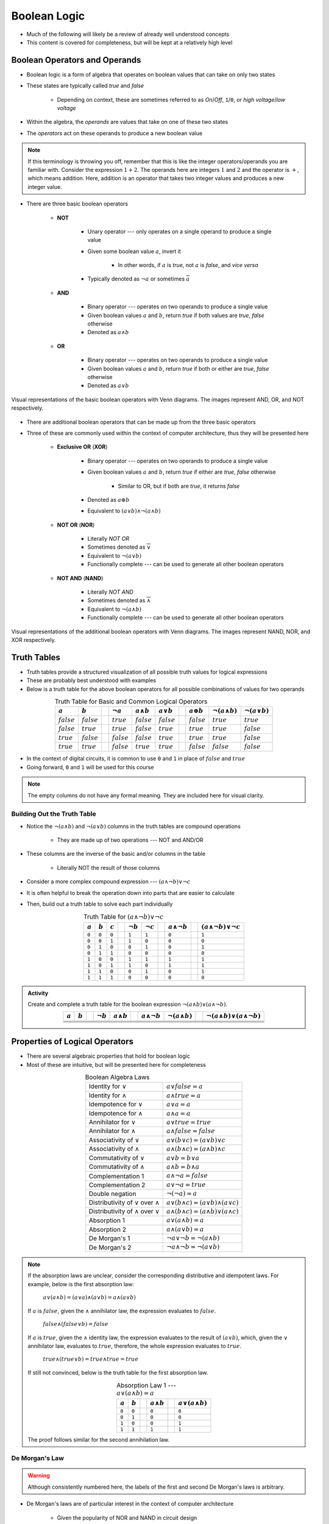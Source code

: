 *************
Boolean Logic
*************

* Much of the following will likely be a review of already well understood concepts
* This content is covered for completeness, but will be kept at a relatively high level



Boolean Operators and Operands
==============================

* Boolean logic is a form of algebra that operates on boolean values that can take on only two states
* These states are typically called *true* and *false*

    * Depending on context, these are sometimes referred to as *On*/*Off*, ``1``/``0``, or *high voltage*/*low voltage*


* Within the algebra, the *operands* are values that take on one of these two states
* The *operators* act on these operands to produce a new boolean value


.. note::

    If this terminology is throwing you off, remember that this is like the integer operators/operands you are familiar
    with. Consider the expression :math:`1 + 2`. The operands here are integers :math:`1` and :math:`2` and the operator
    is :math:`+`, which means addition. Here, addition is an operator that takes two integer values and produces a new
    integer value.



* There are three basic boolean operators

    * **NOT**

        * Unary operator --- only operates on a single operand to produce a single value
        * Given some boolean value :math:`a`, invert it

            * In other words, if :math:`a` is *true*, not :math:`a` is *false*, and *vice versa*


        * Typically denoted as :math:`\lnot a` or sometimes :math:`\overline a`


    * **AND**

        * Binary operator --- operates on two operands to produce a single value
        * Given boolean values :math:`a` and :math:`b`, return *true* if both values are *true*, *false* otherwise
        * Denoted as :math:`a \land b`


    * **OR**

        * Binary operator --- operates on two operands to produce a single value
        * Given boolean values :math:`a` and :math:`b`, return *true* if both or either are *true*, *false* otherwise
        * Denoted as :math:`a \lor b`


.. figure:: venn_diagram_and_or_not.png
    :width: 666 px
    :align: center
    :target: https://en.wikipedia.org/wiki/Boolean_algebra#Boolean_operations

    Visual representations of the basic boolean operators with Venn diagrams. The images represent AND, OR, and NOT
    respectively.


* There are additional boolean operators that can be made up from the three basic operators
* Three of these are commonly used within the context of computer architecture, thus they will be presented here

    * **Exclusive OR** (**XOR**)

        * Binary operator --- operates on two operands to produce a single value
        * Given boolean values :math:`a` and :math:`b`, return *true* if either are *true*, *false* otherwise

            * Similar to OR, but if both are *true*, it returns *false*

        * Denoted as :math:`a \oplus b`
        * Equivalent to :math:`(a \lor b) \land \lnot (a \land b)`


    * **NOT OR** (**NOR**)

        * Literally *NOT OR*
        * Sometimes denoted as :math:`\overline \lor`
        * Equivalent to :math:`\lnot (a \lor b)`
        * Functionally complete --- can be used to generate all other boolean operators


    * **NOT AND** (**NAND**)

        * Literally *NOT AND*
        * Sometimes denoted as :math:`\overline \land`
        * Equivalent to :math:`\lnot (a \land b)`
        * Functionally complete --- can be used to generate all other boolean operators


.. figure:: venn_diagram_nand_not_xor.png
    :width: 666 px
    :align: center
    :target: https://en.wikipedia.org/wiki/Boolean_algebra#Boolean_operations

    Visual representations of the additional boolean operators with Venn diagrams. The images represent NAND, NOR, and
    XOR respectively.



Truth Tables
============

* Truth tables provide a structured visualization of all possible truth values for logical expressions
* These are probably best understood with examples
* Below is a truth table for the above boolean operators for all possible combinations of values for two operands


.. list-table:: Truth Table for Basic and Common Logical Operators
    :widths: auto
    :align: center
    :header-rows: 1

    * - :math:`a`
      - :math:`b`
      -
      - :math:`\lnot a`
      - :math:`a \land b`
      - :math:`a \lor b`
      -
      - :math:`a \oplus b`
      - :math:`\lnot (a \land b)`
      - :math:`\lnot (a \lor b)`
    * - :math:`false`
      - :math:`false`
      -
      - :math:`true`
      - :math:`false`
      - :math:`false`
      -
      - :math:`false`
      - :math:`true`
      - :math:`true`
    * - :math:`false`
      - :math:`true`
      -
      - :math:`true`
      - :math:`false`
      - :math:`true`
      -
      - :math:`true`
      - :math:`true`
      - :math:`false`
    * - :math:`true`
      - :math:`false`
      -
      - :math:`false`
      - :math:`false`
      - :math:`true`
      -
      - :math:`true`
      - :math:`true`
      - :math:`false`
    * - :math:`true`
      - :math:`true`
      -
      - :math:`false`
      - :math:`true`
      - :math:`true`
      -
      - :math:`false`
      - :math:`false`
      - :math:`false`



* In the context of digital circuits, it is common to use ``0`` and ``1`` in place of :math:`false` and :math:`true`
* Going forward, ``0`` and ``1`` will be used for this course


.. note::

    The empty columns do not have any formal meaning. They are included here for visual clarity.



Building Out the Truth Table
----------------------------

* Notice the :math:`\lnot (a \land b)` and :math:`\lnot (a \lor b)` columns in the truth tables are compound operations

    * They are made up of two operations --- NOT and AND/OR


* These columns are the inverse of the basic and/or columns in the table

    * Literally NOT the result of those columns


* Consider a more complex compound expression --- :math:`(a \land \lnot b) \lor \lnot c`
* It is often helpful to break the operation down into parts that are easier to calculate
* Then, build out a truth table to solve each part individually

.. list-table:: Truth Table for :math:`(a \land \lnot b) \lor \lnot c`
    :widths: auto
    :align: center
    :header-rows: 1

    * - :math:`a`
      - :math:`b`
      - :math:`c`
      -
      - :math:`\lnot b`
      - :math:`\lnot c`
      -
      - :math:`a \land \lnot b`
      -
      - :math:`(a \land \lnot b) \lor \lnot c`
    * - ``0``
      - ``0``
      - ``0``
      -
      - ``1``
      - ``1``
      -
      - ``0``
      -
      - ``1``
    * - ``0``
      - ``0``
      - ``1``
      -
      - ``1``
      - ``0``
      -
      - ``0``
      -
      - ``0``
    * - ``0``
      - ``1``
      - ``0``
      -
      - ``0``
      - ``1``
      -
      - ``0``
      -
      - ``1``
    * - ``0``
      - ``1``
      - ``1``
      -
      - ``0``
      - ``0``
      -
      - ``0``
      -
      - ``0``
    * - ``1``
      - ``0``
      - ``0``
      -
      - ``1``
      - ``1``
      -
      - ``1``
      -
      - ``1``
    * - ``1``
      - ``0``
      - ``1``
      -
      - ``1``
      - ``0``
      -
      - ``1``
      -
      - ``1``
    * - ``1``
      - ``1``
      - ``0``
      -
      - ``0``
      - ``1``
      -
      - ``0``
      -
      - ``1``
    * - ``1``
      - ``1``
      - ``1``
      -
      - ``0``
      - ``0``
      -
      - ``0``
      -
      - ``0``


.. admonition:: Activity

    Create and complete a truth table for the boolean expression :math:`\lnot(a \land b) \lor (a \land \lnot b)`.

    .. list-table::
        :widths: auto
        :align: center
        :header-rows: 1

        * - :math:`a`
          - :math:`b`
          -
          - :math:`\lnot b`
          - :math:`a \land b`
          -
          - :math:`a \land \lnot b`
          - :math:`\lnot(a \land b)`
          -
          - :math:`\lnot(a \land b) \lor (a \land \lnot b)`
        * -
          -
          -
          -
          -
          -
          -
          -
          -
          -
        * -
          -
          -
          -
          -
          -
          -
          -
          -
          -
        * -
          -
          -
          -
          -
          -
          -
          -
          -
          -
        * -
          -
          -
          -
          -
          -
          -
          -
          -
          -



Properties of Logical Operators
===============================

* There are several algebraic properties that hold for boolean logic
* Most of these are intuitive, but will be presented here for completeness


.. list-table:: Boolean Algebra Laws
    :widths: auto
    :align: center

    * - Identity for :math:`\lor`
      - :math:`a \lor false = a`
    * - Identity for :math:`\land`
      - :math:`a \land true = a`
    * - Idempotence for :math:`\lor`
      - :math:`a \lor a = a`
    * - Idempotence for :math:`\land`
      - :math:`a \land a = a`
    * - Annihilator for :math:`\lor`
      - :math:`a \lor true = true`
    * - Annihilator for :math:`\land`
      - :math:`a \land false = false`
    * - Associativity of :math:`\lor`
      - :math:`a \lor (b \lor c) = (a \lor b) \lor c`
    * - Associativity of :math:`\land`
      - :math:`a \land (b \land c) = (a \land b) \land c`
    * - Commutativity of :math:`\lor`
      - :math:`a \lor b = b \lor a`
    * - Commutativity of :math:`\land`
      - :math:`a \land b = b \land a`
    * - Complementation 1
      - :math:`a \land \lnot a = false`
    * - Complementation 2
      - :math:`a \lor \lnot a = true`
    * - Double negation
      - :math:`\lnot (\lnot a) = a`
    * - Distributivity of :math:`\lor` over :math:`\land`
      - :math:`a \lor (b \land c) = (a \lor b) \land (a \lor c)`
    * - Distributivity of :math:`\land` over :math:`\lor`
      - :math:`a \land (b \land c) = (a \land b) \lor (a \land c)`
    * - Absorption 1
      - :math:`a \lor (a \land b) = a`
    * - Absorption 2
      - :math:`a \land (a \lor b) = a`
    * - De Morgan's 1
      - :math:`\lnot a \lor \lnot b = \lnot (a \land b)`
    * - De Morgan's 2
      - :math:`\lnot a \land \lnot b = \lnot (a \lor b)`

.. note::

    If the absorption laws are unclear, consider the corresponding distributive and idempotent laws. For example, below
    is the first absorption law:

        :math:`a \lor (a \land b) = (a \lor a) \land (a \lor b) = a \land (a \lor b)`

    If :math:`a` is :math:`false`, given the :math:`\land` annihilator law, the expression evaluates to :math:`false`.

        :math:`false \land (false \lor b) = false`

    If :math:`a` is :math:`true`, given the :math:`\land` identity law, the expression evaluates to the result of
    :math:`(a \lor b)`, which, given the :math:`\lor` annihilator law, evaluates to :math:`true`, therefore, the whole
    expression evaluates to :math:`true`.

        :math:`true \land (true \lor b) = true \land true = true`

    If still not convinced, below is the truth table for the first absorption law.

    .. list-table:: Absorption Law 1 --- :math:`a \lor (a \land b) = a`
        :widths: auto
        :align: center
        :header-rows: 1

        * - :math:`a`
          - :math:`b`
          -
          - :math:`a \land b`
          -
          - :math:`a \lor (a \land b)`
        * - ``0``
          - ``0``
          -
          - ``0``
          -
          - ``0``
        * - ``0``
          - ``1``
          -
          - ``0``
          -
          - ``0``
        * - ``1``
          - ``0``
          -
          - ``0``
          -
          - ``1``
        * - ``1``
          - ``1``
          -
          - ``1``
          -
          - ``1``


    The proof follows similar for the second annihilation law.





De Morgan's Law
---------------

.. warning::

    Although consistently numbered here, the labels of the first and second De Morgan's laws is arbitrary.



* De Morgan's laws are of particular interest in the context of computer architecture

    * Given the popularity of NOR and NAND in circuit design


* De Morgan's laws are as follows


        :math:`\lnot a \lor \lnot b = \lnot(a \land b)`

        :math:`\lnot a \land \lnot b = \lnot(a \lor b)`


* Consider that the right hand side of both equations are NAND and NOR respectively
* This means that, not only can NAND be made with NOT and AND, but also with NOT and OR

    * One does not even need the AND operator to create NAND
    * In fact, given only NOT and OR, one can create AND

        * :math:`\lnot(\lnot a \lor \lnot b) = \lnot(\lnot(a \land b)) = a \land b`


    * This would work the same for NOR being made with NOT and AND


* The below truth table provides an exhaustive proof of De Morgan's laws

.. list-table:: De Morgan's Laws
    :widths: auto
    :header-rows: 1

    * - :math:`a`
      - :math:`b`
      - :math:`\lnot a`
      - :math:`\lnot b`
      - :math:`a \lor b`
      - :math:`a \land b`
      - :math:`\lnot a \lor \lnot b`
      - :math:`\lnot a \land \lnot b`
      - :math:`\lnot (a \lor b)`
      - :math:`\lnot (a \land b)`
    * - ``0``
      - ``0``
      - ``1``
      - ``1``
      - ``0``
      - ``0``
      - ``1``
      - ``1``
      - ``1``
      - ``1``
    * - ``0``
      - ``1``
      - ``1``
      - ``0``
      - ``1``
      - ``0``
      - ``1``
      - ``0``
      - ``0``
      - ``1``
    * - ``1``
      - ``0``
      - ``0``
      - ``1``
      - ``1``
      - ``0``
      - ``1``
      - ``0``
      - ``0``
      - ``1``
    * - ``1``
      - ``1``
      - ``0``
      - ``0``
      - ``1``
      - ``1``
      - ``0``
      - ``0``
      - ``0``
      - ``0``


* De Morgan's laws may not be immediately obvious, but think about what they *mean*

    * Visualizations may help with grasping the intuition


* Consider the first law

    :math:`\lnot a \lor \lnot b = \lnot(a \land b)`

.. figure:: de_morgans_law_1.png
    :width: 500 px
    :align: center
    :target: https://en.wikipedia.org/wiki/De_Morgan%27s_laws

    Visualization of De Morgan's first law. In this figure, blue is what is included in the result, yellow is what is
    excluded. Here, :math:`\cup` (set union) is equivalent to **or** (:math:`\lor`) and the :math:`\cap` (set intersect)
    is equivalent to **and** (:math:`\land`).


* It is easier to see how the above figure represents :math:`\lnot(a \land b)`

    * Think of the Venn diagram of AND, then invert it


* But also imagine what :math:`\lnot a` and :math:`\lnot b` would be

    * :math:`\lnot a` would be everything *but* what is within :math:`a`, including that which is in :math:`b`
    * :math:`\lnot b` would be everything *but* what is within :math:`b`, including that which is in :math:`a`


* It may be helpful to think of two versions of the figure, one which is :math:`\lnot a` and the other :math:`\lnot b`
* Then, OR would be the *union* of these two images, which is the same as the above figure

    * Union being, keep all points from both images


* Now consider the second law

    :math:`\lnot a \lor \lnot b = \lnot(a \land b)`

.. figure:: de_morgans_law_2.png
    :width: 500 px
    :align: center
    :target: https://en.wikipedia.org/wiki/De_Morgan%27s_laws

    Visualization of De Morgan's second law. In this figure, blue is what is included in the result, yellow is what is
    excluded. Here, :math:`\cup` (set union) is equivalent to **or** (:math:`\lor`) and the :math:`\cap` (set intersect)
    is equivalent to **and** (:math:`\land`).


* Similar to the first law, it is easier to see how the above figure represents :math:`\lnot(a \lor b)`
* Imagine what :math:`\lnot a` and :math:`\lnot b` would be

    * It's easier to think of two versions of the image, one for each :math:`\lnot a` and :math:`\lnot b`


* Then, AND would be the *intersect* of these two images, which is the same as the above figure

    * Intersect being, only keep the points that exist in both images



For Next Time
=============

* `Watch Ben Eater's video on how transistors work <https://www.youtube.com/watch?v=DXvAlwMAxiA>`_
* Read Chapter 3 Sections 1

    * 3 pages